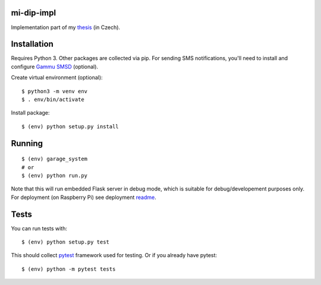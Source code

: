 mi-dip-impl
===========

Implementation part of my `thesis <https://github.com/ggljzr/mi-dip>`__ (in Czech).

Installation
============

Requires Python 3. Other packages are collected via pip. For sending SMS notifications, you'll need to install and configure `Gammu SMSD <https://wammu.eu/smsd/>`__ (optional).

Create virtual environment (optional):

::
    
    $ python3 -m venv env
    $ . env/bin/activate

Install package:

::

    $ (env) python setup.py install

Running
=======

::

    $ (env) garage_system
    # or
    $ (env) python run.py

Note that this will run embedded Flask server in debug mode, which is suitable for debug/developement purposes only. For deployment (on Raspberry Pi) see deployment `readme <https://github.com/ggljzr/mi-dip-impl/tree/master/deployment>`__.

Tests
=====

You can run tests with:

::
    
    $ (env) python setup.py test

This should collect `pytest <https://docs.pytest.org/en/latest/contents.html>`__ framework used for testing. Or if you already have pytest:

::

    $ (env) python -m pytest tests